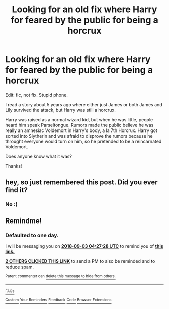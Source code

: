 #+TITLE: Looking for an old fix where Harry for feared by the public for being a horcrux

* Looking for an old fix where Harry for feared by the public for being a horcrux
:PROPERTIES:
:Author: glavbass
:Score: 16
:DateUnix: 1535843354.0
:DateShort: 2018-Sep-02
:FlairText: Fic Search
:END:
Edit: fic, not fix. Stupid phone.

I read a story about 5 years ago where either just James or both James and Lily survived the attack, but Harry was still a horcrux.

Harry was raised as a normal wizard kid, but when he was little, people heard him speak Parseltongue. Rumors made the public believe he was really an amnesiac Voldemort in Harry's body, a la 7th Horcrux. Harry got sorted into Slytherin and was afraid to disprove the rumors because he throught everyone would turn on him, so he pretended to be a reincarnated Voldemort.

Does anyone know what it was?

Thanks!


** hey, so just remembered this post. Did you ever find it?
:PROPERTIES:
:Author: elizabater
:Score: 1
:DateUnix: 1541711655.0
:DateShort: 2018-Nov-09
:END:

*** No :(
:PROPERTIES:
:Author: glavbass
:Score: 1
:DateUnix: 1541808577.0
:DateShort: 2018-Nov-10
:END:


** Remindme!
:PROPERTIES:
:Author: LowWindPlayer
:Score: 0
:DateUnix: 1535862442.0
:DateShort: 2018-Sep-02
:END:

*** *Defaulted to one day.*

I will be messaging you on [[http://www.wolframalpha.com/input/?i=2018-09-03%2004:27:28%20UTC%20To%20Local%20Time][*2018-09-03 04:27:28 UTC*]] to remind you of [[https://www.reddit.com/r/HPfanfiction/comments/9c7ho2/looking_for_an_old_fix_where_harry_for_feared_by/][*this link.*]]

[[http://np.reddit.com/message/compose/?to=RemindMeBot&subject=Reminder&message=%5Bhttps://www.reddit.com/r/HPfanfiction/comments/9c7ho2/looking_for_an_old_fix_where_harry_for_feared_by/%5D%0A%0ARemindMe!][*2 OTHERS CLICKED THIS LINK*]] to send a PM to also be reminded and to reduce spam.

^{Parent commenter can} [[http://np.reddit.com/message/compose/?to=RemindMeBot&subject=Delete%20Comment&message=Delete!%20e5929x1][^{delete this message to hide from others.}]]

--------------

[[http://np.reddit.com/r/RemindMeBot/comments/24duzp/remindmebot_info/][^{FAQs}]]

[[http://np.reddit.com/message/compose/?to=RemindMeBot&subject=Reminder&message=%5BLINK%20INSIDE%20SQUARE%20BRACKETS%20else%20default%20to%20FAQs%5D%0A%0ANOTE:%20Don't%20forget%20to%20add%20the%20time%20options%20after%20the%20command.%0A%0ARemindMe!][^{Custom}]]
[[http://np.reddit.com/message/compose/?to=RemindMeBot&subject=List%20Of%20Reminders&message=MyReminders!][^{Your Reminders}]]
[[http://np.reddit.com/message/compose/?to=RemindMeBotWrangler&subject=Feedback][^{Feedback}]]
[[https://github.com/SIlver--/remindmebot-reddit][^{Code}]]
[[https://np.reddit.com/r/RemindMeBot/comments/4kldad/remindmebot_extensions/][^{Browser Extensions}]]
:PROPERTIES:
:Author: RemindMeBot
:Score: 1
:DateUnix: 1535862450.0
:DateShort: 2018-Sep-02
:END:
